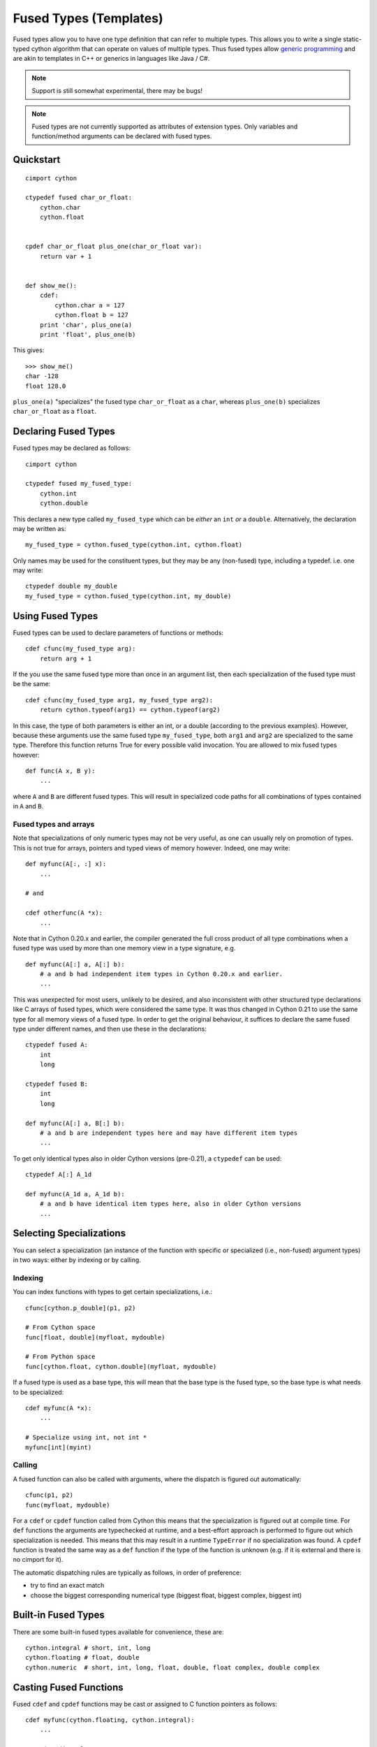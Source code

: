 .. highlight:: cython

.. _fusedtypes:

***********************
Fused Types (Templates)
***********************

Fused types allow you to have one type definition that can refer to multiple
types.  This allows you to write a single static-typed cython algorithm that can
operate on values of multiple types. Thus fused types allow `generic
programming`_ and are akin to templates in C++ or generics in languages like
Java / C#.

.. _generic programming: http://en.wikipedia.org/wiki/Generic_programming

.. Note:: Support is still somewhat experimental, there may be bugs!

.. Note:: Fused types are not currently supported as attributes of extension
          types.  Only variables and function/method arguments can be declared
          with fused types.


Quickstart
==========

::

    cimport cython

    ctypedef fused char_or_float:
        cython.char
        cython.float


    cpdef char_or_float plus_one(char_or_float var):
        return var + 1


    def show_me():
        cdef:
            cython.char a = 127
            cython.float b = 127
        print 'char', plus_one(a)
        print 'float', plus_one(b)

This gives::

    >>> show_me()
    char -128
    float 128.0

``plus_one(a)`` "specializes" the fused type ``char_or_float`` as a ``char``,
whereas ``plus_one(b)`` specializes ``char_or_float`` as a ``float``.

Declaring Fused Types
=====================

Fused types may be declared as follows::

    cimport cython

    ctypedef fused my_fused_type:
        cython.int
        cython.double

This declares a new type called ``my_fused_type`` which can be *either* an
``int`` *or* a ``double``.  Alternatively, the declaration may be written as::

    my_fused_type = cython.fused_type(cython.int, cython.float)

Only names may be used for the constituent types, but they may be any
(non-fused) type, including a typedef.  i.e. one may write::

    ctypedef double my_double
    my_fused_type = cython.fused_type(cython.int, my_double)

Using Fused Types
=================

Fused types can be used to declare parameters of functions or methods::

    cdef cfunc(my_fused_type arg):
        return arg + 1

If the you use the same fused type more than once in an argument list, then each
specialization of the fused type must be the same::

    cdef cfunc(my_fused_type arg1, my_fused_type arg2):
        return cython.typeof(arg1) == cython.typeof(arg2)

In this case, the type of both parameters is either an int, or a double
(according to the previous examples). However, because these arguments use the
same fused type ``my_fused_type``, both ``arg1`` and ``arg2`` are
specialized to the same type.  Therefore this function returns True for every
possible valid invocation. You are allowed to mix fused types however::

    def func(A x, B y):
        ...

where ``A`` and ``B`` are different fused types.  This will result in
specialized code paths for all combinations of types contained in ``A``
and ``B``.

Fused types and arrays
----------------------

Note that specializations of only numeric types may not be very useful, as one
can usually rely on promotion of types.  This is not true for arrays, pointers
and typed views of memory however.  Indeed, one may write::

    def myfunc(A[:, :] x):
        ...

    # and

    cdef otherfunc(A *x):
        ...

Note that in Cython 0.20.x and earlier, the compiler generated the full cross
product of all type combinations when a fused type was used by more than one
memory view in a type signature, e.g.

::

    def myfunc(A[:] a, A[:] b):
        # a and b had independent item types in Cython 0.20.x and earlier.
        ...

This was unexpected for most users, unlikely to be desired, and also inconsistent
with other structured type declarations like C arrays of fused types, which were
considered the same type.  It was thus changed in Cython 0.21 to use the same
type for all memory views of a fused type.  In order to get the original
behaviour, it suffices to declare the same fused type under different names, and
then use these in the declarations::

    ctypedef fused A:
        int
        long

    ctypedef fused B:
        int
        long

    def myfunc(A[:] a, B[:] b):
        # a and b are independent types here and may have different item types
        ...

To get only identical types also in older Cython versions (pre-0.21), a ``ctypedef``
can be used::

    ctypedef A[:] A_1d

    def myfunc(A_1d a, A_1d b):
        # a and b have identical item types here, also in older Cython versions
        ...


Selecting Specializations
=========================

You can select a specialization (an instance of the function with specific or
specialized (i.e., non-fused) argument types) in two ways: either by indexing or
by calling.

Indexing
--------

You can index functions with types to get certain specializations, i.e.::

    cfunc[cython.p_double](p1, p2)

    # From Cython space
    func[float, double](myfloat, mydouble)

    # From Python space
    func[cython.float, cython.double](myfloat, mydouble)

If a fused type is used as a base type, this will mean that the base type is the
fused type, so the base type is what needs to be specialized::

    cdef myfunc(A *x):
        ...

    # Specialize using int, not int *
    myfunc[int](myint)

Calling
-------

A fused function can also be called with arguments, where the dispatch is
figured out automatically::

    cfunc(p1, p2)
    func(myfloat, mydouble)

For a ``cdef`` or ``cpdef`` function called from Cython this means that the
specialization is figured out at compile time. For ``def`` functions the
arguments are typechecked at runtime, and a best-effort approach is performed to
figure out which specialization is needed. This means that this may result in a
runtime ``TypeError`` if no specialization was found. A ``cpdef`` function is
treated the same way as a ``def`` function if the type of the function is
unknown (e.g. if it is external and there is no cimport for it).

The automatic dispatching rules are typically as follows, in order of
preference:

* try to find an exact match
* choose the biggest corresponding numerical type (biggest float, biggest
  complex, biggest int)

Built-in Fused Types
====================

There are some built-in fused types available for convenience, these are::

    cython.integral # short, int, long
    cython.floating # float, double
    cython.numeric  # short, int, long, float, double, float complex, double complex

Casting Fused Functions
=======================

Fused ``cdef`` and ``cpdef`` functions may be cast or assigned to C function pointers as follows::

    cdef myfunc(cython.floating, cython.integral):
        ...

    # assign directly
    cdef object (*funcp)(float, int)
    funcp = myfunc
    funcp(f, i)

    # alternatively, cast it
    (<object (*)(float, int)> myfunc)(f, i)

    # This is also valid
    funcp = myfunc[float, int]
    funcp(f, i)

Type Checking Specializations
=============================

Decisions can be made based on the specializations of the fused parameters.
False conditions are pruned to avoid invalid code. One may check with ``is``,
``is not`` and ``==`` and ``!=`` to see if a fused type is equal to a certain
other non-fused type (to check the specialization), or use ``in`` and ``not in``
to figure out whether a specialization is part of another set of types
(specified as a fused type). In example::

    ctypedef fused bunch_of_types:
        ...

    ctypedef fused string_t:
        cython.p_char
        bytes
        unicode

    cdef cython.integral myfunc(cython.integral i, bunch_of_types s):
        cdef int *int_pointer
        cdef long *long_pointer

        # Only one of these branches will be compiled for each specialization!
        if cython.integral is int:
            int_pointer = &i
        else:
            long_pointer = &i

        if bunch_of_types in string_t:
            print "s is a string!"

__signatures__
==============

Finally, function objects from ``def`` or ``cpdef`` functions have an attribute
__signatures__, which maps the signature strings to the actual specialized
functions. This may be useful for inspection.  Listed signature strings may also
be used as indices to the fused function, but the index format may change between
Cython versions::

    specialized_function = fused_function["MyExtensionClass|int|float"]

It would usually be preferred to index like this, however::

    specialized_function = fused_function[MyExtensionClass, int, float]

Although the latter will select the biggest types for ``int`` and ``float`` from
Python space, as they are not type identifiers but builtin types there. Passing
``cython.int`` and ``cython.float`` would resolve that, however.

For memoryview indexing from python space we can do the following::

    ctypedef fused my_fused_type:
        int[:, ::1]
        float[:, ::1]

    def func(my_fused_type array):
        ...

    my_fused_type[cython.int[:, ::1]](myarray)

The same goes for when using e.g. ``cython.numeric[:, :]``.
